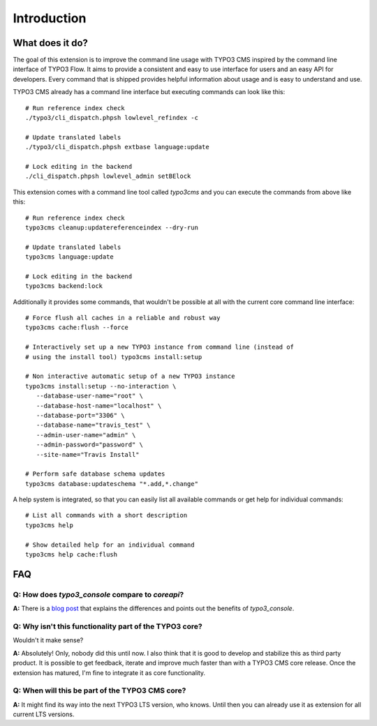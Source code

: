 ﻿.. include:: ../Includes.txt
.. highlight:: shell

============
Introduction
============

What does it do?
================

The goal of this extension is to improve the command line usage with TYPO3 CMS
inspired by the command line interface of TYPO3 Flow. It aims to provide a
consistent and easy to use interface for users and an easy API for developers.
Every command that is shipped provides helpful information about usage and is
easy to understand and use.

TYPO3 CMS already has a command line interface but executing commands can look
like this::

   # Run reference index check
   ./typo3/cli_dispatch.phpsh lowlevel_refindex -c

   # Update translated labels
   ./typo3/cli_dispatch.phpsh extbase language:update

   # Lock editing in the backend
   ./cli_dispatch.phpsh lowlevel_admin setBElock


This extension comes with a command line tool called `typo3cms` and you can
execute the commands from above like this::

   # Run reference index check
   typo3cms cleanup:updatereferenceindex --dry-run

   # Update translated labels
   typo3cms language:update

   # Lock editing in the backend
   typo3cms backend:lock


Additionally it provides some commands, that wouldn't be possible at all with
the current core command line interface::

   # Force flush all caches in a reliable and robust way
   typo3cms cache:flush --force

   # Interactively set up a new TYPO3 instance from command line (instead of
   # using the install tool) typo3cms install:setup

   # Non interactive automatic setup of a new TYPO3 instance
   typo3cms install:setup --no-interaction \
      --database-user-name="root" \
      --database-host-name="localhost" \
      --database-port="3306" \
      --database-name="travis_test" \
      --admin-user-name="admin" \
      --admin-password="password" \
      --site-name="Travis Install"

   # Perform safe database schema updates
   typo3cms database:updateschema "*.add,*.change"

A help system is integrated, so that you can easily list all available commands
or get help for individual commands::

   # List all commands with a short description
   typo3cms help

   # Show detailed help for an individual command
   typo3cms help cache:flush


FAQ
===

**Q:** How does `typo3_console` compare to `coreapi`?
-----------------------------------------------------

**A:** There is a `blog post
<http://insight.helhum.io/post/104528981610/about-the-beauty-and-power-of-typo3console>`__
that explains the differences and points out the benefits of `typo3_console`.


**Q:** Why isn't this functionality part of the TYPO3 core?
-----------------------------------------------------------

Wouldn't it make sense?

**A:** Absolutely! Only, nobody did this until now. I also think that it is
good to develop and stabilize this as third party product. It is possible to
get feedback, iterate and improve much faster than with a TYPO3 CMS core
release. Once the extension has matured, I'm fine to integrate it as core
functionality.


**Q:** When will this be part of the TYPO3 CMS core?
----------------------------------------------------

**A:** It might find its way into the next TYPO3 LTS version, who knows. Until
then you can already use it as extension for all current LTS versions.


